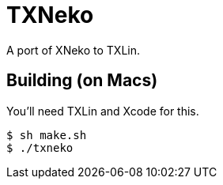 = TXNeko

A port of XNeko to TXLin.

== Building (on Macs)

You'll need TXLin and Xcode for this.

[source,bash]
----
$ sh make.sh
$ ./txneko
----
